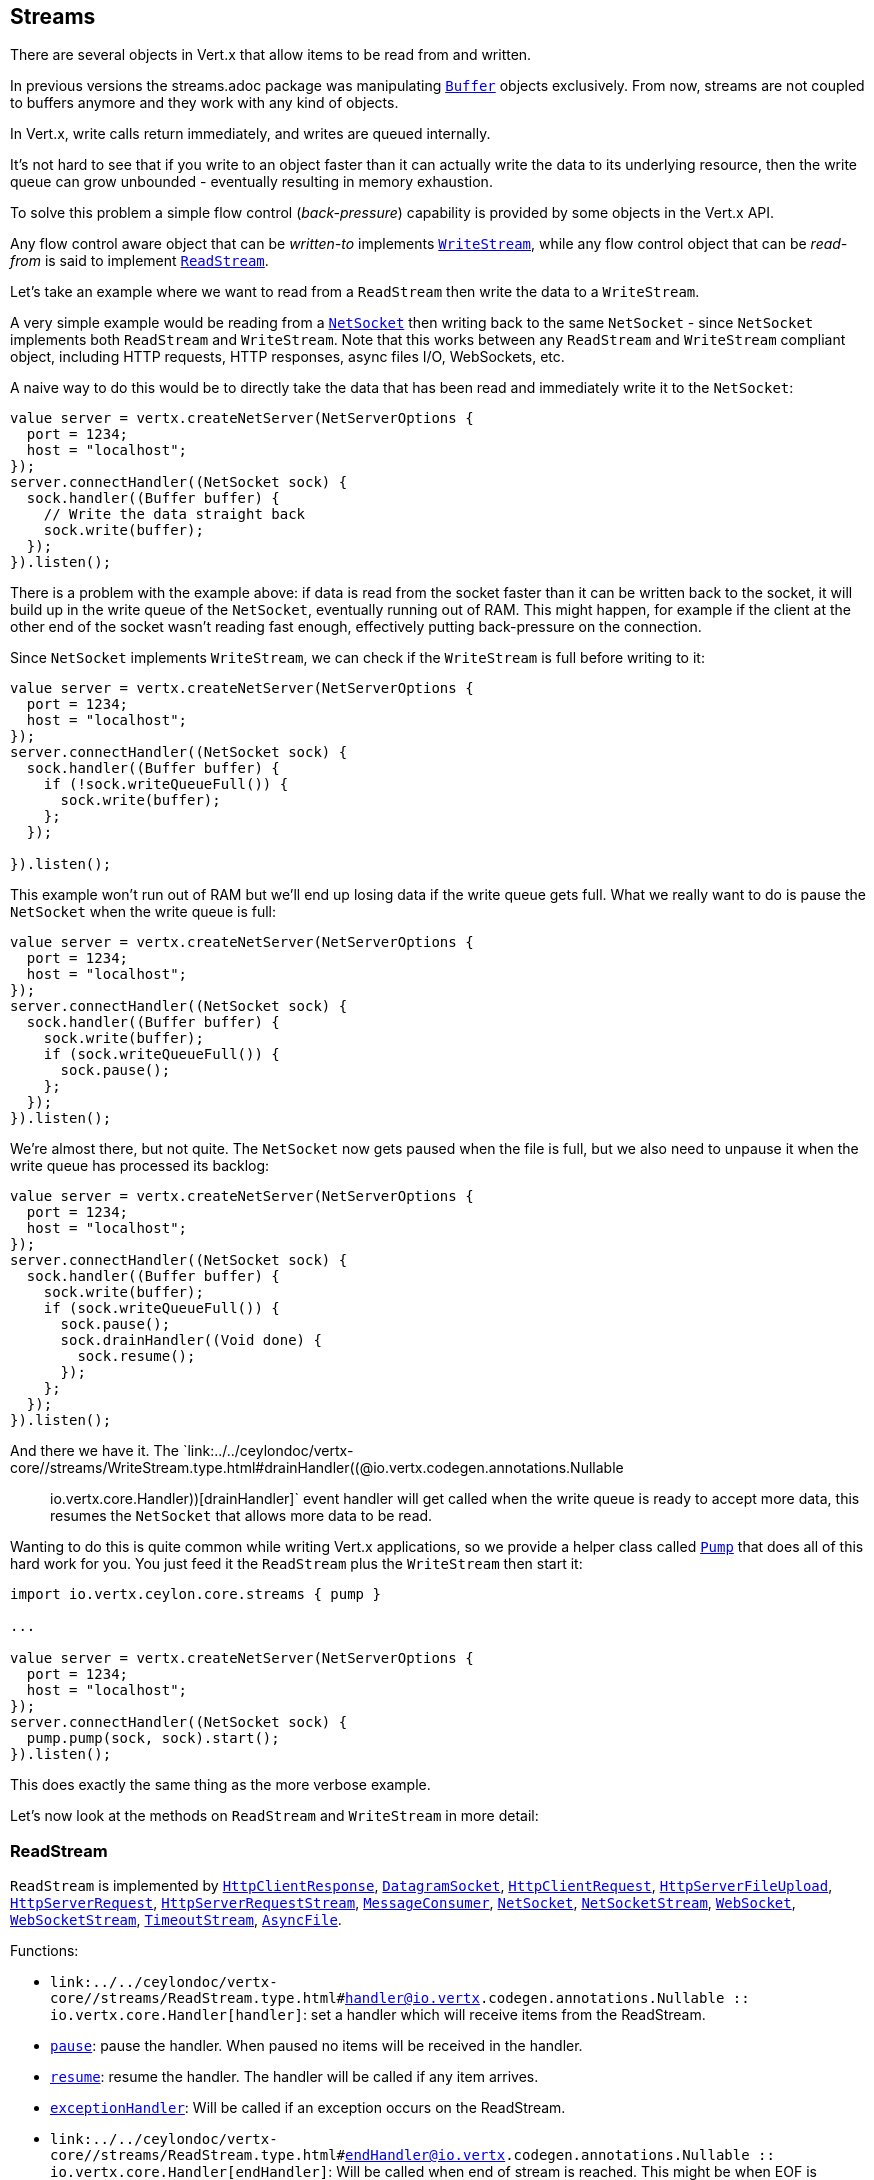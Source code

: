 == Streams

There are several objects in Vert.x that allow items to be read from and written.

In previous versions the streams.adoc package was manipulating `link:../../ceylondoc/vertx-core//buffer/Buffer.type.html[Buffer]`
objects exclusively. From now, streams are not coupled to buffers anymore and they work with any kind of objects.

In Vert.x, write calls return immediately, and writes are queued internally.

It's not hard to see that if you write to an object faster than it can actually write the data to
its underlying resource, then the write queue can grow unbounded - eventually resulting in
memory exhaustion.

To solve this problem a simple flow control (_back-pressure_) capability is provided by some objects in the Vert.x API.

Any flow control aware object that can be _written-to_ implements `link:../../ceylondoc/vertx-core//streams/WriteStream.type.html[WriteStream]`,
while any flow control object that can be _read-from_ is said to implement `link:../../ceylondoc/vertx-core//streams/ReadStream.type.html[ReadStream]`.

Let's take an example where we want to read from a `ReadStream` then write the data to a `WriteStream`.

A very simple example would be reading from a `link:../../ceylondoc/vertx-core//net/NetSocket.type.html[NetSocket]` then writing back to the
same `NetSocket` - since `NetSocket` implements both `ReadStream` and `WriteStream`. Note that this works
between any `ReadStream` and `WriteStream` compliant object, including HTTP requests, HTTP responses,
async files I/O, WebSockets, etc.

A naive way to do this would be to directly take the data that has been read and immediately write it
to the `NetSocket`:

[source,ceylon]
----
value server = vertx.createNetServer(NetServerOptions {
  port = 1234;
  host = "localhost";
});
server.connectHandler((NetSocket sock) {
  sock.handler((Buffer buffer) {
    // Write the data straight back
    sock.write(buffer);
  });
}).listen();

----

There is a problem with the example above: if data is read from the socket faster than it can be
written back to the socket, it will build up in the write queue of the `NetSocket`, eventually
running out of RAM. This might happen, for example if the client at the other end of the socket
wasn't reading fast enough, effectively putting back-pressure on the connection.

Since `NetSocket` implements `WriteStream`, we can check if the `WriteStream` is full before
writing to it:

[source,ceylon]
----
value server = vertx.createNetServer(NetServerOptions {
  port = 1234;
  host = "localhost";
});
server.connectHandler((NetSocket sock) {
  sock.handler((Buffer buffer) {
    if (!sock.writeQueueFull()) {
      sock.write(buffer);
    };
  });

}).listen();

----

This example won't run out of RAM but we'll end up losing data if the write queue gets full. What we
really want to do is pause the `NetSocket` when the write queue is full:

[source,ceylon]
----
value server = vertx.createNetServer(NetServerOptions {
  port = 1234;
  host = "localhost";
});
server.connectHandler((NetSocket sock) {
  sock.handler((Buffer buffer) {
    sock.write(buffer);
    if (sock.writeQueueFull()) {
      sock.pause();
    };
  });
}).listen();

----

We're almost there, but not quite. The `NetSocket` now gets paused when the file is full, but we also need to unpause
it when the write queue has processed its backlog:

[source,ceylon]
----
value server = vertx.createNetServer(NetServerOptions {
  port = 1234;
  host = "localhost";
});
server.connectHandler((NetSocket sock) {
  sock.handler((Buffer buffer) {
    sock.write(buffer);
    if (sock.writeQueueFull()) {
      sock.pause();
      sock.drainHandler((Void done) {
        sock.resume();
      });
    };
  });
}).listen();

----

And there we have it. The `link:../../ceylondoc/vertx-core//streams/WriteStream.type.html#drainHandler((@io.vertx.codegen.annotations.Nullable :: io.vertx.core.Handler))[drainHandler]` event handler will
get called when the write queue is ready to accept more data, this resumes the `NetSocket` that
allows more data to be read.

Wanting to do this is quite common while writing Vert.x applications, so we provide a helper class
called `link:../../ceylondoc/vertx-core//streams/Pump.type.html[Pump]` that does all of this hard work for you.
You just feed it the `ReadStream` plus the `WriteStream` then start it:

[source,ceylon]
----
import io.vertx.ceylon.core.streams { pump } 

...

value server = vertx.createNetServer(NetServerOptions {
  port = 1234;
  host = "localhost";
});
server.connectHandler((NetSocket sock) {
  pump.pump(sock, sock).start();
}).listen();

----

This does exactly the same thing as the more verbose example.

Let's now look at the methods on `ReadStream` and `WriteStream` in more detail:

=== ReadStream

`ReadStream` is implemented by `link:../../ceylondoc/vertx-core//http/HttpClientResponse.type.html[HttpClientResponse]`, `link:../../ceylondoc/vertx-core//datagram/DatagramSocket.type.html[DatagramSocket]`,
`link:../../ceylondoc/vertx-core//http/HttpClientRequest.type.html[HttpClientRequest]`, `link:../../ceylondoc/vertx-core//http/HttpServerFileUpload.type.html[HttpServerFileUpload]`,
`link:../../ceylondoc/vertx-core//http/HttpServerRequest.type.html[HttpServerRequest]`, `link:../../ceylondoc/vertx-core//http/HttpServerRequestStream.type.html[HttpServerRequestStream]`,
`link:../../ceylondoc/vertx-core//eventbus/MessageConsumer.type.html[MessageConsumer]`, `link:../../ceylondoc/vertx-core//net/NetSocket.type.html[NetSocket]`, `link:../../ceylondoc/vertx-core//net/NetSocketStream.type.html[NetSocketStream]`,
`link:../../ceylondoc/vertx-core//http/WebSocket.type.html[WebSocket]`, `link:../../ceylondoc/vertx-core//http/WebSocketStream.type.html[WebSocketStream]`, `link:../../ceylondoc/vertx-core//TimeoutStream.type.html[TimeoutStream]`,
`link:../../ceylondoc/vertx-core//file/AsyncFile.type.html[AsyncFile]`.

Functions:

- `link:../../ceylondoc/vertx-core//streams/ReadStream.type.html#handler((@io.vertx.codegen.annotations.Nullable :: io.vertx.core.Handler))[handler]`:
set a handler which will receive items from the ReadStream.
- `link:../../ceylondoc/vertx-core//streams/ReadStream.type.html#pause()[pause]`:
pause the handler. When paused no items will be received in the handler.
- `link:../../ceylondoc/vertx-core//streams/ReadStream.type.html#resume()[resume]`:
resume the handler. The handler will be called if any item arrives.
- `link:../../ceylondoc/vertx-core//streams/ReadStream.type.html#exceptionHandler(io.vertx.core.Handler)[exceptionHandler]`:
Will be called if an exception occurs on the ReadStream.
- `link:../../ceylondoc/vertx-core//streams/ReadStream.type.html#endHandler((@io.vertx.codegen.annotations.Nullable :: io.vertx.core.Handler))[endHandler]`:
Will be called when end of stream is reached. This might be when EOF is reached if the ReadStream represents a file,
or when end of request is reached if it's an HTTP request, or when the connection is closed if it's a TCP socket.

=== WriteStream

`WriteStream` is implemented by `link:../../ceylondoc/vertx-core//http/HttpClientRequest.type.html[HttpClientRequest]`, `link:../../ceylondoc/vertx-core//http/HttpServerResponse.type.html[HttpServerResponse]`
`link:../../ceylondoc/vertx-core//http/WebSocket.type.html[WebSocket]`, `link:../../ceylondoc/vertx-core//net/NetSocket.type.html[NetSocket]`, `link:../../ceylondoc/vertx-core//file/AsyncFile.type.html[AsyncFile]`,
`link:../../ceylondoc/vertx-core//datagram/PacketWritestream.type.html[PacketWritestream]` and `link:../../ceylondoc/vertx-core//eventbus/MessageProducer.type.html[MessageProducer]`

Functions:

- `link:../../ceylondoc/vertx-core//streams/WriteStream.type.html#write(java.lang.Object)[write]`:
write an object to the WriteStream. This method will never block. Writes are queued internally and asynchronously
written to the underlying resource.
- `link:../../ceylondoc/vertx-core//streams/WriteStream.type.html#setWriteQueueMaxSize(int)[setWriteQueueMaxSize]`:
set the number of object at which the write queue is considered _full_, and the method `link:../../ceylondoc/vertx-core//streams/WriteStream.type.html#writeQueueFull()[writeQueueFull]`
returns `true`. Note that, when the write queue is considered full, if write is called the data will still be accepted
and queued. The actual number depends on the stream implementation, for `link:../../ceylondoc/vertx-core//buffer/Buffer.type.html[Buffer]` the size
represents the actual number of bytes written and not the number of buffers.
- `link:../../ceylondoc/vertx-core//streams/WriteStream.type.html#writeQueueFull()[writeQueueFull]`:
returns `true` if the write queue is considered full.
- `link:../../ceylondoc/vertx-core//streams/WriteStream.type.html#exceptionHandler(io.vertx.core.Handler)[exceptionHandler]`:
Will be called if an exception occurs on the `WriteStream`.
- `link:../../ceylondoc/vertx-core//streams/WriteStream.type.html#drainHandler((@io.vertx.codegen.annotations.Nullable :: io.vertx.core.Handler))[drainHandler]`:
The handler will be called if the `WriteStream` is considered no longer full.

=== Pump

Instances of Pump have the following methods:

- `link:../../ceylondoc/vertx-core//streams/Pump.type.html#start()[start]`:
Start the pump.
- `link:../../ceylondoc/vertx-core//streams/Pump.type.html#stop()[stop]`:
Stops the pump. When the pump starts it is in stopped mode.
- `link:../../ceylondoc/vertx-core//streams/Pump.type.html#setWriteQueueMaxSize(int)[setWriteQueueMaxSize]`:
This has the same meaning as `link:../../ceylondoc/vertx-core//streams/WriteStream.type.html#setWriteQueueMaxSize(int)[setWriteQueueMaxSize]` on the `WriteStream`.

A pump can be started and stopped multiple times.

When a pump is first created it is _not_ started. You need to call the `start()` method to start it.
<a href="mailto:julien@julienviet.com">Julien Viet</a>